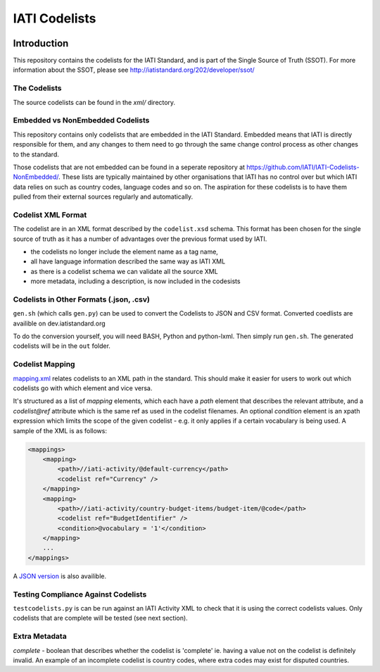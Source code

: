 IATI Codelists
^^^^^^^^^^^^^^

.. image:: https://travis-ci.org/IATI/IATI-Codelists.svg?branch=version-2.01
    :target: https://travis-ci.org/IATI/IATI-Codelists
.. image:: https://requires.io/github/IATI/IATI-Codelists/requirements.svg?branch=version-2.01
    :target: https://requires.io/github/IATI/IATI-Codelists/requirements/?branch=version-2.01
    :alt: Requirements Status
.. image:: https://img.shields.io/badge/license-MIT-blue.svg
    :target: https://github.com/IATI/IATI-Codelists/blob/version-2.01/LICENSE

Introduction
------------

This repository contains the codelists for the IATI Standard, and is part of the Single Source of Truth (SSOT). For more information about the SSOT, please see http://iatistandard.org/202/developer/ssot/ 

The Codelists
=============

The source codelists can be found in the `xml/` directory. 

Embedded vs NonEmbedded Codelists
=================================

This repository contains only codelists that are embedded in the IATI Standard. Embedded means that IATI is directly responsible for them, and any changes to them need to go through the same change control process as other changes to the standard.

Those codelists that are not embedded can be found in a seperate repository at `<https://github.com/IATI/IATI-Codelists-NonEmbedded/>`_. These lists are typically maintained by other organisations that IATI has no control over but which IATI data relies on such as country codes, language codes and so on. The aspiration for these codelists is to have them pulled from their external sources regularly and automatically.

Codelist XML Format
===============

The codelist are in an XML format described by the  ``codelist.xsd`` schema. 
This format has been chosen for the single source of truth as it has a number of advantages over the previous format used by IATI.
 
* the codelists no longer include the element name as a tag name,
* all have language information described the same way as IATI XML 
* as there is a codelist schema we can validate all the source XML 
* more metadata, including a description, is now included in the codesists

Codelists in Other Formats (.json, .csv)
========================================

``gen.sh`` (which calls ``gen.py``) can be used to convert the Codelists to JSON and CSV format. Converted coedlists are availible on dev.iatistandard.org

To do the conversion yourself, you will need BASH, Python and python-lxml. Then simply run ``gen.sh``. The generated codelists will be in the ``out`` folder.

Codelist Mapping
================

`mapping.xml <http://dev.iatistandard.org/_static/codelists/mapping.xml>`__ relates codelists to an XML path in the standard. This should make it easier for users to work out which codelists go with which element and vice versa.

It's structured as a list of `mapping` elements, which each have a `path` element that describes the relevant attribute, and a `codelist@ref` attribute which is the same ref as used in the codelist filenames. An optional `condition` element is an xpath expression which limits the scope of the given codelist - e.g. it only applies if a certain vocabulary is being used. A sample of the XML is as follows:

.. code-block:: xml

    <mappings>
        <mapping>
            <path>//iati-activity/@default-currency</path>
            <codelist ref="Currency" />
        </mapping>
        <mapping>
            <path>//iati-activity/country-budget-items/budget-item/@code</path>
            <codelist ref="BudgetIdentifier" />
            <condition>@vocabulary = '1'</condition>
        </mapping>
        ...
    </mappings>

A `JSON version <http://dev.iatistandard.org/_static/codelists/mapping.json>`__ is also availible.

Testing Compliance Against Codelists
===================================

``testcodelists.py`` is can be run against an IATI Activity XML to check that it is using the correct codelists values. Only codelists that are complete will be tested (see next section).

Extra Metadata
==============

`complete` - boolean that describes whether the codelist is 'complete' ie. having a value not on the codelist is definitely invalid. An example of an incomplete codelist is country codes, where extra codes may exist for disputed countries.
